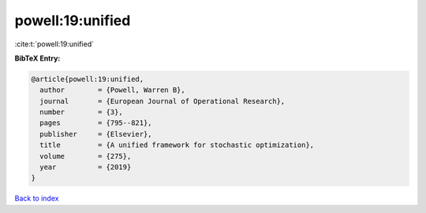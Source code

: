 powell:19:unified
=================

:cite:t:`powell:19:unified`

**BibTeX Entry:**

.. code-block:: bibtex

   @article{powell:19:unified,
     author        = {Powell, Warren B},
     journal       = {European Journal of Operational Research},
     number        = {3},
     pages         = {795--821},
     publisher     = {Elsevier},
     title         = {A unified framework for stochastic optimization},
     volume        = {275},
     year          = {2019}
   }

`Back to index <../By-Cite-Keys.html>`__
